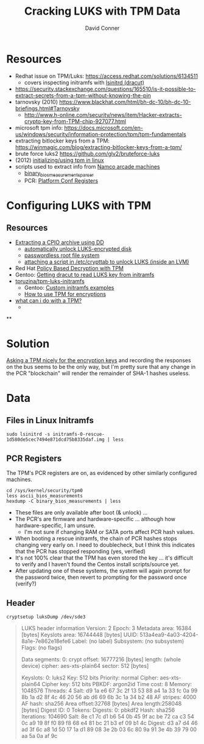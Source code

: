 :PROPERTIES:
:ID:       605d4599-dfcf-46b5-a153-c53a56ebd429
:END:

#+TITLE:     Cracking LUKS with TPM Data
#+AUTHOR:    David Conner
#+EMAIL:     noreply@te.xel.io
#+DESCRIPTION: notes


* Resources

- Redhat issue on TPM/Luks: https://access.redhat.com/solutions/6134511
  - covers inspecting initramfs with [[https://man.archlinux.org/man/lsinitrd.1][lsinitrd (dracut)]] 
- https://security.stackexchange.com/questions/165510/is-it-possible-to-extract-secrets-from-a-tpm-without-knowing-the-pin
- tarnovsky (2010) https://www.blackhat.com/html/bh-dc-10/bh-dc-10-briefings.html#Tarnovsky
  - http://www.h-online.com/security/news/item/Hacker-extracts-crypto-key-from-TPM-chip-927077.html
- microsoft tpm info: https://docs.microsoft.com/en-us/windows/security/information-protection/tpm/tpm-fundamentals
- extracting bitlocker keys from a TPM: https://winmagic.com/blog/extracting-bitlocker-keys-from-a-tpm/
- brute force luks2 https://github.com/glv2/bruteforce-luks
- (2012) [[https://resources.infosecinstitute.com/topic/linux-tpm-encryption-initializing-and-using-the-tpm/][initializing/using tpm in linux]]
- scripts used to extract info from [[https://medium.com/p/1f8423fdeb3b/][Namco arcade machines]]
  - [[https://github.com/ValdikSS/binary_bios_measurements_parser][binary_bios_measurements_parser]]
  - PCR: [[https://ebrary.net/24779/computer_science/platform_configuration_registers][Platform Conf Registers]]


* Configuring LUKS with TPM

** Resources

+ [[https://linuxconfig.org/how-to-uncompress-and-list-an-initramfs-content-on-linux][Extracting a CPIO archive using DD]]
  - [[https://dradisframework.com/support/guides/customization/auto-unlock-luks-encrypted-drive.html][automatically unlock LUKS-encrypted disk]]
  - [[https://gist.github.com/da-n/4c77d09720f3e5989dd0f6de5fe3cbfb][passwordless root file system]]
  - [[https://askubuntu.com/questions/906870/luks-keyscript-being-ignored-asks-for-password/1149273#1149273][attaching a script in /etc/crypttab to unlock LUKS (inside an LVM)]]
+ Red Hat [[https://access.redhat.com/documentation/en-us/red_hat_enterprise_linux/8/html/security_hardening/configuring-automated-unlocking-of-encrypted-volumes-using-policy-based-decryption_security-hardening][Policy Based Decryption with TPM]]
+ Gentoo: [[https://forums.gentoo.org/viewtopic-t-1062058-start-0.html][Getting dracut to read LUKS key from initramfs]]
+ [[https://github.com/tpruzina/tpm-luks-initramfs][tpruzina/tpm-luks-initramfs]]
  - Gentoo: [[https://wiki.gentoo.org/wiki/Custom_Initramfs/Examples][Custom initramfs examples]]
  - [[https://pagefault.blog/2016/12/23/guide-encryption-with-tpm/][How to use TPM for encryptions]]
+ [[https://paolozaino.wordpress.com/2021/06/27/linux-what-can-i-do-with-a-trusted-platform-module-tpm/][what can i do with a TPM?]]
  -

**

* Solution

[[https://pulsesecurity.co.nz/articles/TPM-sniffing][Asking a TPM nicely for the encryption keys]] and recording the responses on the
bus seems to be the only way, but I'm pretty sure that any change in the PCR
"blockchain" will render the remainder of SHA-1 hashes useless.

* Data

** Files in Linux Initramfs

=sudo lsinitrd -s initramfs-0-rescue-1d580de5cec7494e871dcd75b8335daf.img | less=

** PCR Registers

The TPM's PCR registers are on, as evidenced by other similarly configured machines.

#+begin_example
cd /sys/kernel/security/tpm0
less ascii_bios_measurements
hexdump -C binary_bios_measurements | less
#+end_example

+ These files are only available after boot (& unlock) ...
+ The PCR's are firmware and hardware-specific ... although how
  hardware-specific, I am unsure.
  - I'm not sure if changing RAM or SATA ports affect PCR hash values.
+ When booting a rescue initramfs, the chain of PCR hashes stops changing very
  early on. I need to doublecheck, but I think this indicates that the PCR has stopped responding (yes, verified)
+ It's not 100% clear that the TPM has even stored the key ... it's difficult to verify and I haven't found the Centos install scripts/source yet.
+ After updating one of these systems, the system will again prompt for the password twice, then revert to prompting for the password once (verify?)

** Header

=cryptsetup luksDump /dev/sde3=

#+begin_quote
LUKS header information
Version:        2
Epoch:          3
Metadata area:  16384 [bytes]
Keyslots area:  16744448 [bytes]
UUID:           513a4ea9-4a03-4204-8a1e-7e862e18efe6
Label:          (no label)
Subsystem:      (no subsystem)
Flags:          (no flags)

Data segments:
0: crypt
offset: 16777216 [bytes]
length: (whole device)
cipher: aes-xts-plain64
sector: 512 [bytes]

Keyslots:
0: luks2
Key:        512 bits
Priority:   normal
Cipher:     aes-xts-plain64
Cipher key: 512 bits
PBKDF:      argon2id
Time cost:  8
Memory:     1048576
Threads:    4
Salt:       d9 1a e6 67 3c 2f 13 53 88 a4 1a 33 fc 0a 99 8b
1a d2 8f 4c 46 20 56 ab d6 69 6b 3c 1a 34 b2 48
AF stripes: 4000
AF hash:    sha256
Area offset:32768 [bytes]
Area length:258048 [bytes]
Digest ID:  0
Tokens:
Digests:
0: pbkdf2
Hash:       sha256
Iterations: 104690
Salt:       8e c1 7c d1 b6 54 0b 45 9f ac be 72 ca c3 54 0c
a9 19 8f f0 89 f8 68 e4 81 bc 21 b3 ef 09 b1 4c
Digest:     d3 a7 d4 46 ad 3f 6c a8 1d 50 17 1a d1 89 08 3e
2b 03 6c 80 9a 91 3e 4b 39 79 00 aa 5a 0a af 9c
#+end_quote
